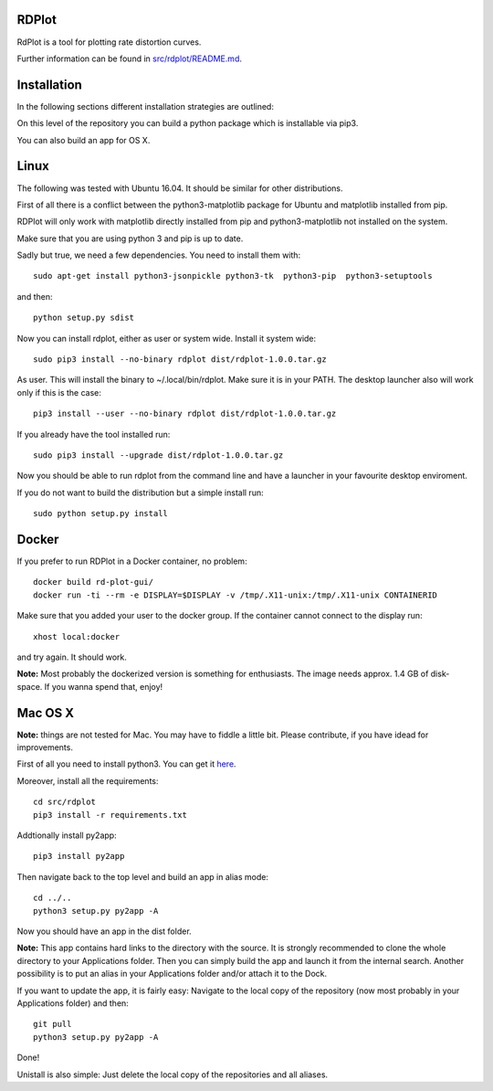 RDPlot
=======================

RdPlot is a tool for plotting rate distortion curves.  

Further information can be found in `src/rdplot/README.md
<https://git.rwth-aachen.de/IENT-Software/rd-plot-gui/blob/master/src/rdplot/README.md>`_.

Installation
========================

In the following sections different installation strategies are outlined:


On this level of the repository you can build a python package which is 
installable via pip3.

You can also build an app for OS X.

Linux 
=======================

The following was tested with Ubuntu 16.04. It should be similar for other
distributions.

First of all there is a conflict between the python3-matplotlib package for
Ubuntu and matplotlib installed from pip. 

RDPlot will only work with matplotlib
directly installed from pip and python3-matplotlib not installed on the system.

Make sure that you are using python 3 and pip is up to date.

Sadly but true, we need a few dependencies.  
You need to install them with::

    sudo apt-get install python3-jsonpickle python3-tk  python3-pip  python3-setuptools
    
and then::

    python setup.py sdist

Now you can install rdplot, either as user or system wide.
Install it system wide::

    sudo pip3 install --no-binary rdplot dist/rdplot-1.0.0.tar.gz

As user. This will install the binary to ~/.local/bin/rdplot. Make sure it is 
in your PATH. The desktop launcher also will work only if this is the case::

   pip3 install --user --no-binary rdplot dist/rdplot-1.0.0.tar.gz

If you already have the tool installed run::

     sudo pip3 install --upgrade dist/rdplot-1.0.0.tar.gz 
     
     
Now you should be able to run rdplot from the command line and have a
launcher in your favourite desktop enviroment.

If you do not want to build the distribution but a simple install run::
    
    sudo python setup.py install
    
Docker
=======================
If you prefer to run RDPlot in a Docker container, no problem::
    
    docker build rd-plot-gui/
    docker run -ti --rm -e DISPLAY=$DISPLAY -v /tmp/.X11-unix:/tmp/.X11-unix CONTAINERID
    
Make sure that you added your user to the docker group. If the container cannot connect to the display run::
    
    xhost local:docker
    
and try again. It should work.

**Note:** Most probably the dockerized version is something for enthusiasts. 
The image needs approx. 1.4 GB of disk-space. If you wanna spend that, enjoy!

Mac OS X
=======================

**Note:** things are not tested for Mac. You may have to fiddle a little bit.
Please contribute, if you have idead for improvements.

First of all you need to install python3.
You can get it `here  
<https://www.python.org/downloads/>`_. 

Moreover, install all the requirements::
    
    cd src/rdplot
    pip3 install -r requirements.txt

Addtionally install py2app::
    
    pip3 install py2app

Then navigate back to the top level and build an app in alias mode::
    
    cd ../..
    python3 setup.py py2app -A
    
Now you should have an app in the dist folder.

**Note:** This app contains hard links to the directory with the source.
It is strongly recommended to clone the whole directory to your Applications folder.
Then you can simply build the app and launch it from the internal search.
Another possibility is to put an alias in your Applications folder and/or attach it to the Dock.

If you want to update the app, it is fairly easy:
Navigate to the local copy of the repository (now most probably in your Applications folder) and then::

    git pull
    python3 setup.py py2app -A
    
Done!

Unistall is also simple: Just delete the local copy of the repositories and all aliases.
    



